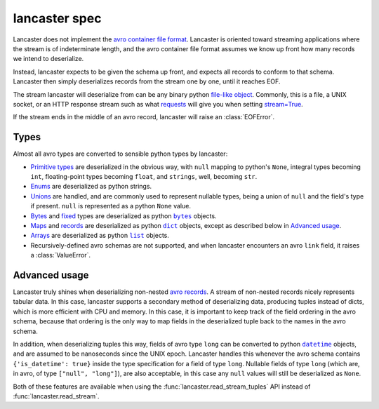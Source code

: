 ==============
lancaster spec
==============

Lancaster does not implement the `avro container file format`_.
Lancaster is oriented toward streaming applications where the stream
is of indeterminate length, and the avro container file format assumes
we know up front how many records we intend to deserialize.

Instead, lancaster expects to be given the schema up front, and
expects all records to conform to that schema.  Lancaster then simply
deserializes records from the stream one by one, until it reaches EOF.

The stream lancaster will deserialize from can be any binary python
`file-like object`_.  Commonly, this is a file, a UNIX socket, or an
HTTP response stream such as what `requests`_ will give you when
setting `stream=True`_.

If the stream ends in the middle of an avro record, lancaster will
raise an :class:`EOFError`.

.. _`avro container file format`: https://avro.apache.org/docs/1.8.1/spec.html#Object+Container+Files
.. _`file-like object`: https://docs.python.org/3/glossary.html#term-file-object
.. _`requests`: http://docs.python-requests.org/en/master/
.. _`stream=True`: http://docs.python-requests.org/en/master/user/advanced/#body-content-workflow

Types
-----

Almost all avro types are converted to sensible python types by
lancaster:

- `Primitive types`_ are deserialized in the obvious way, with
  ``null`` mapping to python's ``None``, integral types becoming ``int``,
  floating-point types becoming ``float``, and ``strings``, well,
  becoming ``str``.
- `Enums`_ are deserialized as python strings.
- `Unions`_ are handled, and are commonly used to represent nullable
  types, being a union of ``null`` and the field's type if present.
  ``null`` is represented as a python ``None`` value.
- `Bytes`_ and `fixed`_ types are deserialized as python
  |py_bytes|_ objects.
- `Maps`_ and `records`_ are deserialized as python
  |py_dict|_ objects, except as described below in
  `Advanced usage`_.
- `Arrays`_ are deserialized as python |py_list|_ objects.
- Recursively-defined avro schemas are not supported, and when
  lancaster encounters an avro ``link`` field, it raises a
  :class:`ValueError`.

.. _`Primitive types`: https://avro.apache.org/docs/1.8.1/spec.html#schema_primitive
.. _`Enums`: https://avro.apache.org/docs/1.8.1/spec.html#Enums
.. _`Unions`: https://avro.apache.org/docs/1.8.1/spec.html#Unions
.. _`Bytes`: https://avro.apache.org/docs/1.8.1/spec.html#schema_primitive
.. _`Fixed`: https://avro.apache.org/docs/1.8.1/spec.html#Fixed
.. |py_bytes| replace:: ``bytes``
.. _py_bytes: https://docs.python.org/3/library/functions.html#bytes
.. _`Maps`: https://avro.apache.org/docs/1.8.1/spec.html#Maps
.. _`Records`: https://avro.apache.org/docs/1.8.1/spec.html#schema_record
.. |py_dict| replace:: ``dict``
.. _py_dict: https://docs.python.org/3/library/functions.html#func-dict
.. _`Arrays`: https://avro.apache.org/docs/1.8.1/spec.html#Arrays
.. |py_list| replace:: ``list``
.. _py_list: https://docs.python.org/3/library/functions.html#func-list

Advanced usage
--------------

Lancaster truly shines when deserializing non-nested `avro records`_.
A stream of non-nested records nicely represents tabular data.  In
this case, lancaster supports a secondary method of deserializing
data, producing tuples instead of dicts, which is more efficient with
CPU and memory.  In this case, it is important to keep track of the
field ordering in the avro schema, because that ordering is the only
way to map fields in the deserialized tuple back to the names in the
avro schema.

In addition, when deserializing tuples this way, fields of avro type
``long`` can be converted to python |py_datetime|_ objects, and are
assumed to be nanoseconds since the UNIX epoch.  Lancaster handles
this whenever the avro schema contains ``{'is_datetime': true}``
inside the type specification for a field of type ``long``.  Nullable
fields of type ``long`` (which are, in avro, of type ``["null",
"long"]``), are also acceptable, in this case any ``null`` values will
still be deserialized as ``None``.

Both of these features are available when using the
:func:`lancaster.read_stream_tuples` API instead of
:func:`lancaster.read_stream`.

.. _`avro records`: https://avro.apache.org/docs/1.8.1/spec.html#schema_record
.. |py_datetime| replace:: ``datetime``
.. _py_datetime: https://docs.python.org/3/library/datetime.html
